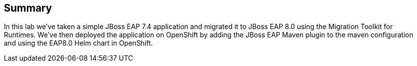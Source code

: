 == Summary

In this lab we've taken a simple JBoss EAP 7.4 application and migrated it to JBoss EAP 8.0 using the Migration Toolkit for Runtimes.  We've then deployed the application on OpenShift by adding the JBoss EAP Maven plugin to the maven configuration and using the EAP8.0 Helm chart in OpenShift.
